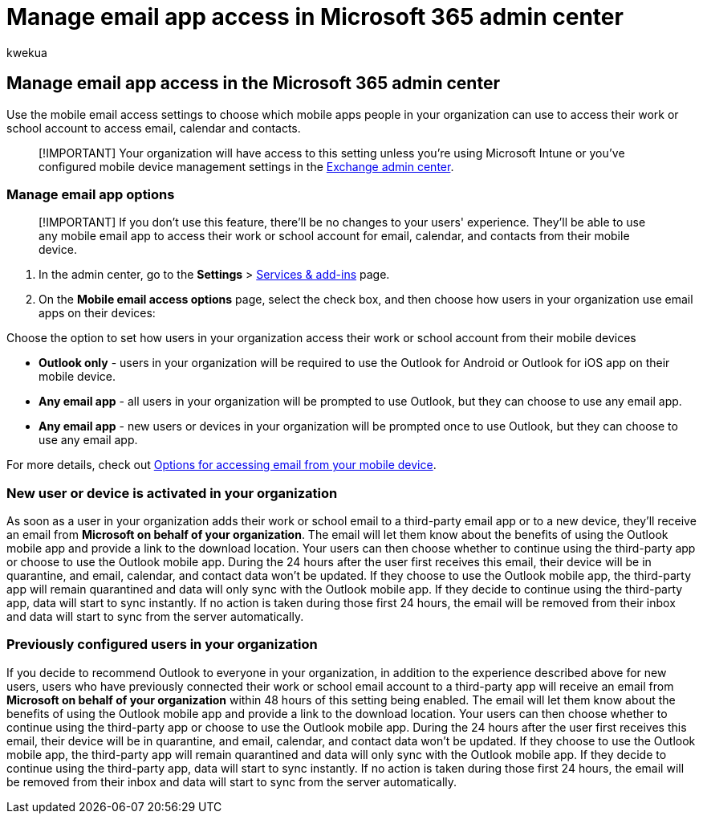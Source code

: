 = Manage email app access in Microsoft 365 admin center
:ROBOTS: NOINDEX, NOFOLLOW
:audience: Admin
:author: kwekua
:description: Learn how to choose which mobile apps people can use to access email, calendar, and contacts.
:f1.keywords: ["CSH"]
:manager: scotv
:ms.assetid: d00b6b83-1f14-4e9c-a2c5-dbd9a92816f4
:ms.author: kwekua
:ms.collection: ["Adm_O365", "Adm_NonTOC"]
:ms.custom: ["AdminSurgePortfolio", "admindeeplinkEXCHANGE"]
:ms.localizationpriority: medium
:ms.service: o365-administration
:ms.topic: article
:search.appverid: ["MET150", "MOE150", "MED150", "MBS150"]

== Manage email app access in the Microsoft 365 admin center

Use the mobile email access settings to choose which mobile apps people in your organization can use to access their work or school account to access email, calendar and contacts.

____
[!IMPORTANT] Your organization will have access to this setting unless you're using Microsoft Intune or you've configured mobile device management settings in the https://go.microsoft.com/fwlink/p/?linkid=2059104[Exchange admin center].
____

=== Manage email app options

____
[!IMPORTANT] If you don't use this feature, there'll be no changes to your users' experience.
They'll be able to use any mobile email app to access their work or school account for email, calendar, and contacts from their mobile device.
____

. In the admin center, go to the *Settings* > https://go.microsoft.com/fwlink/p/?linkid=2053743[Services & add-ins] page.
. On the *Mobile email access options* page, select the check box, and then choose how users in your organization use email apps on their devices:

Choose the option to set how users in your organization access their work or school account from their mobile devices

* *Outlook only* - users in your organization will be required to use the Outlook for Android or Outlook for iOS app on their mobile device.
* *Any email app* - all users in your organization will be prompted to use Outlook, but they can choose to use any email app.
* *Any email app* - new users or devices in your organization will be prompted once to use Outlook, but they can choose to use any email app.

For more details, check out xref:access-email-from-a-mobile-device.adoc[Options for accessing email from your mobile device].

=== New user or device is activated in your organization

As soon as a user in your organization adds their work or school email to a third-party email app or to a new device, they'll receive an email from *Microsoft on behalf of your organization*.
The email will let them know about the benefits of using the Outlook mobile app and provide a link to the download location.
Your users can then choose whether to continue using the third-party app or choose to use the Outlook mobile app.
During the 24 hours after the user first receives this email, their device will be in quarantine, and email, calendar, and contact data won't be updated.
If they choose to use the Outlook mobile app, the third-party app will remain quarantined and data will only sync with the Outlook mobile app.
If they decide to continue using the third-party app, data will start to sync instantly.
If no action is taken during those first 24 hours, the email will be removed from their inbox and data will start to sync from the server automatically.

=== Previously configured users in your organization

If you decide to recommend Outlook to everyone in your organization, in addition to the experience described above for new users, users who have previously connected their work or school email account to a third-party app will receive an email from *Microsoft on behalf of your organization* within 48 hours of this setting being enabled.
The email will let them know about the benefits of using the Outlook mobile app and provide a link to the download location.
Your users can then choose whether to continue using the third-party app or choose to use the Outlook mobile app.
During the 24 hours after the user first receives this email, their device will be in quarantine, and email, calendar, and contact data won't be updated.
If they choose to use the Outlook mobile app, the third-party app will remain quarantined and data will only sync with the Outlook mobile app.
If they decide to continue using the third-party app, data will start to sync instantly.
If no action is taken during those first 24 hours, the email will be removed from their inbox and data will start to sync from the server automatically.
